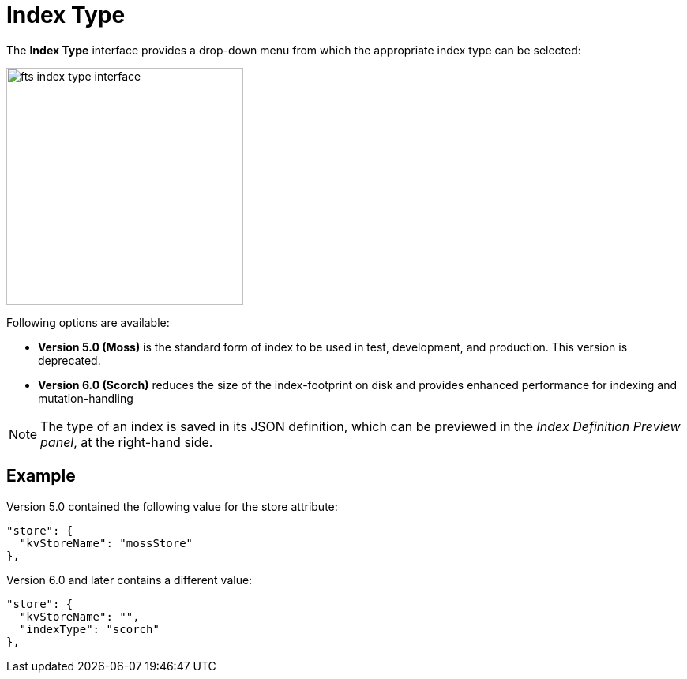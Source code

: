 = Index Type

The *Index Type* interface provides a drop-down menu from which the appropriate index type can be selected:

[#index_type_interface_image]
image::fts-index-type-interface.png[,300,align=left]

Following options are available: 

* *Version 5.0 (Moss)* is the standard form of index to be used in test, development, and production. This version is deprecated.

* *Version 6.0 (Scorch)* reduces the size of the index-footprint on disk and provides enhanced performance for indexing and mutation-handling

NOTE: The type of an index is saved in its JSON definition, which can be previewed in the _Index Definition Preview panel_, at the right-hand side.

== Example

Version 5.0 contained the following value for the store attribute:

[source,Javascript]
----

"store": {
  "kvStoreName": "mossStore"
},
----

Version 6.0 and later contains a different value:

[source,javascript]
----

"store": {
  "kvStoreName": "",
  "indexType": "scorch"
},
----